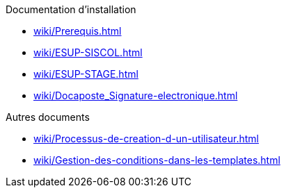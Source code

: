 .Documentation d’installation
* xref:wiki/Prerequis.adoc[]
* xref:wiki/ESUP-SISCOL.adoc[]
* xref:wiki/ESUP-STAGE.adoc[]
* xref:wiki/Docaposte_Signature-electronique.adoc[]

.Autres documents
* xref:wiki/Processus-de-creation-d-un-utilisateur.adoc[]
* xref:wiki/Gestion-des-conditions-dans-les-templates.adoc[]
